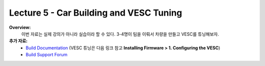 .. _doc_lecture05:


Lecture 5 - Car Building and VESC Tuning
===========================================

**Overview:** 
	이번 자료는 실제 강의가 아니라 실습이라 할 수 있다. 3-4명이 팀을 이뤄서 차량을 만들고 VESC를 튜닝해보자.

**추가 자료:**
	- `Build Documentation <https://f1tenth.github.io/build.html>`_ (VESC 튜닝은 다음 링크 참고 **Installing Firmware > 1. Configuring the VESC**)
	- `Build Support Forum <http://f1tenth.org/forum.html>`_

.. image:: img/car01.gif
	:align: center

..
	**Topics Covered:**
		-	시뮬레이터를 사용하는 이유?
		-	시뮬레이터 설치 및 사용 방법

	**Slides:**

		.. raw:: html

			<iframe width="700" height="500" src="https://docs.google.com/presentation/d/e/2PACX-1vRyxtmwWPULzV8Tm3ak_YgxRf5__JfL0mXa_MZDcGWBdMnjpTGAT9l_DjkEo6LtY13HauuFDziRqmCs/embed?start=false&loop=false&delayms=3000" frameborder="0" width="960" height="569" allowfullscreen="true" mozallowfullscreen="true" webkitallowfullscreen="true"></iframe>

	**Video:**

		.. raw:: html

			<iframe width="560" height="315" src="https://www.youtube.com/embed/zkMelEB3-PY" frameborder="0" allow="accelerometer; autoplay; encrypted-media; gyroscope; picture-in-picture" allowfullscreen></iframe>


	**추가 자료:**
		- `F1TENTH Simulator Repo <https://github.com/f1tenth/f110_ros/tree/master/f110_simulator>`_